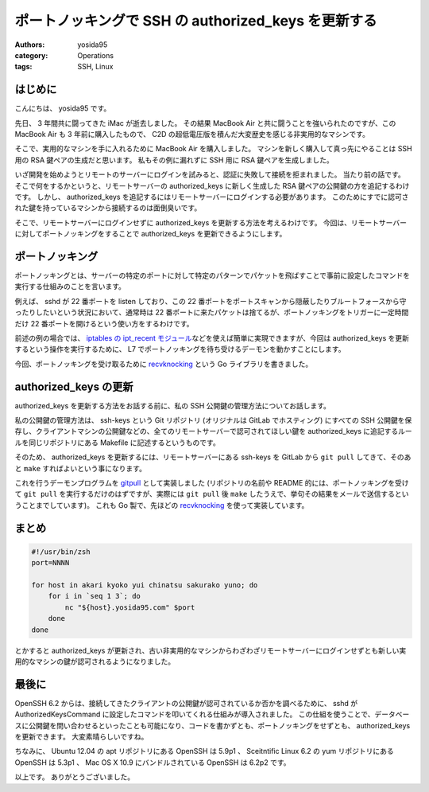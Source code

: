 ポートノッキングで SSH の authorized\_keys を更新する
=====================================================

:authors: yosida95
:category: Operations
:tags: SSH, Linux

はじめに
--------

こんにちは、 yosida95 です。

先日、 3 年間共に闘ってきた iMac が逝去しました。
その結果 MacBook Air と共に闘うことを強いられたのですが、この MacBook Air も 3 年前に購入したもので、 C2D の超低電圧版を積んだ大変歴史を感じる非実用的なマシンです。

そこで、実用的なマシンを手に入れるために MacBook Air を購入しました。
マシンを新しく購入して真っ先にやることは SSH 用の RSA 鍵ペアの生成だと思います。
私もその例に漏れずに SSH 用に RSA 鍵ペアを生成しました。

いざ開発を始めようとリモートのサーバーにログインを試みると、認証に失敗して接続を拒まれました。
当たり前の話です。
そこで何をするかというと、リモートサーバーの authorized\_keys に新しく生成した RSA 鍵ペアの公開鍵の方を追記するわけです。
しかし、 authorized\_keys を追記するにはリモートサーバーにログインする必要があります。
このためにすでに認可された鍵を持っているマシンから接続するのは面倒臭いです。

そこで、リモートサーバーにログインせずに authorized\_keys を更新する方法を考えるわけです。
今回は、リモートサーバーに対してポートノッキングをすることで authorized\_keys を更新できるようにします。


ポートノッキング
----------------

ポートノッキングとは、サーバーの特定のポートに対して特定のパターンでパケットを飛ばすことで事前に設定したコマンドを実行する仕組みのことを言います。

例えば、 sshd が 22 番ポートを listen しており、この 22 番ポートをポートスキャンから隠蔽したりブルートフォースから守ったりしたいという状況において、通常時は 22 番ポートに来たパケットは捨てるが、ポートノッキングをトリガーに一定時間だけ 22 番ポートを開けるという使い方をするわけです。

前述の例の場合では、 `iptables の ipt_recent モジュール <{filename}/2013/07/31/055100.rst>`_\ などを使えば簡単に実現できますが、今回は authorized\_keys を更新するという操作を実行するために、 L7 でポートノッキングを待ち受けるデーモンを動かすことにします。

今回、ポートノッキングを受け取るために `recvknocking <https://github.com/yosida95/recvknocking>`__ という Go ライブラリを書きました。

authorized\_keys の更新
-----------------------

authorized\_keys を更新する方法をお話する前に、私の SSH 公開鍵の管理方法についてお話します。

私の公開鍵の管理方法は、 ssh-keys という Git リポジトリ (オリジナルは GitLab でホスティング) にすべての SSH 公開鍵を保存し、クライアントマシンの公開鍵などの、全てのリモートサーバーで認可されてほしい鍵を authorized\_keys に追記するルールを同じリポジトリにある Makefile に記述するというものです。

そのため、 authorized\_keys を更新するには、リモートサーバーにある ssh-keys を GitLab から ``git pull`` してきて、そのあと ``make`` すればよいという事になります。

これを行うデーモンプログラムを `gitpull <https://github.com/yosida95/gitpull>`__ として実装しました (リポジトリの名前や README 的には、ポートノッキングを受けて ``git pull`` を実行するだけのはずですが、実際には ``git pull`` 後 ``make`` したうえで、挙句その結果をメールで送信するということまでしています)。
これも Go 製で、先ほどの `recvknocking <https://github.com/yosida95/recvknocking>`__ を使って実装しています。

まとめ
------

.. code-block:: shell

    #!/usr/bin/zsh
    port=NNNN

    for host in akari kyoko yui chinatsu sakurako yuno; do
        for i in `seq 1 3`; do
            nc "${host}.yosida95.com" $port
        done
    done

とかすると authorized\_keys が更新され、古い非実用的なマシンからわざわざリモートサーバーにログインせずとも新しい実用的なマシンの鍵が認可されるようになりました。

最後に
------

OpenSSH 6.2 からは、接続してきたクライアントの公開鍵が認可されているか否かを調べるために、 sshd が AuthorizedKeysCommand に設定したコマンドを叩いてくれる仕組みが導入されました。
この仕組を使うことで、データベースに公開鍵を問い合わせるといったことも可能になり、コードを書かずとも、ポートノッキングをせずとも、 authorized\_keys を更新できます。
大変素晴らしいですね。

ちなみに、 Ubuntu 12.04 の apt リポジトリにある OpenSSH は 5.9p1 、 Sceitntific Linux 6.2 の yum リポジトリにある OpenSSH は 5.3p1 、 Mac OS X 10.9 にバンドルされている OpenSSH は 6.2p2 です。

以上です。
ありがとうございました。
